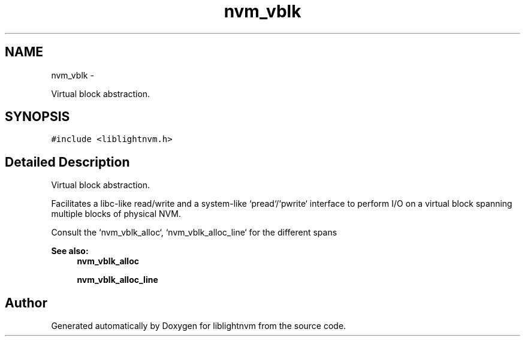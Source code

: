 .TH "nvm_vblk" 3 "Tue May 1 2018" "Version 0.0.1" "liblightnvm" \" -*- nroff -*-
.ad l
.nh
.SH NAME
nvm_vblk \- 
.PP
Virtual block abstraction\&.  

.SH SYNOPSIS
.br
.PP
.PP
\fC#include <liblightnvm\&.h>\fP
.SH "Detailed Description"
.PP 
Virtual block abstraction\&. 

Facilitates a libc-like read/write and a system-like `pread`/`pwrite` interface to perform I/O on a virtual block spanning multiple blocks of physical NVM\&.
.PP
Consult the `nvm_vblk_alloc`, `nvm_vblk_alloc_line` for the different spans
.PP
\fBSee also:\fP
.RS 4
\fBnvm_vblk_alloc\fP 
.PP
\fBnvm_vblk_alloc_line\fP 
.RE
.PP


.SH "Author"
.PP 
Generated automatically by Doxygen for liblightnvm from the source code\&.
